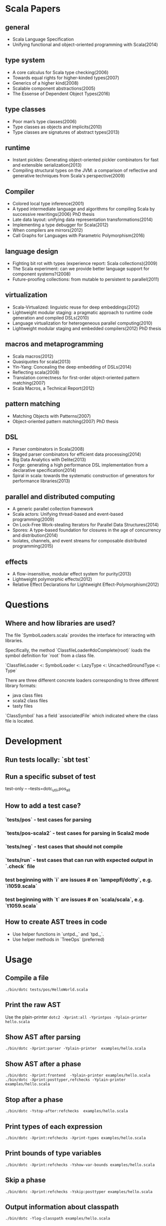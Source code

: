 #+STARTUP: indent

* Scala Papers
** general
- Scala Language Specification
- Unifying functional and object-oriented programming with Scala(2014)

** type system
- A core calculus for Scala type checking(2006)
- Towards equal rights for higher-kinded types(2007)
- Generics of a higher kind(2008)
- Scalable component abstractions(2005)
- The Essense of Dependent Object Types(2016)

** type classes
- Poor man’s type classes(2006)
- Type classes as objects and implicits(2010)
- Type classes are signatures of abstract types(2013)

** runtime
- Instant pickles: Generating object-oriented pickler combinators for fast and extensible serialization(2013)
- Compiling structural types on the JVM: a comparison of reflective and generative techniques from Scala's perspective(2009)

** Compiler
- Colored local type inference(2001)
- A typed intermediate language and algorithms for compiling Scala by successive rewritings(2006) PhD thesis
- Late data layout: unifying data representation transformations(2014)
- Implementing a type debugger for Scala(2012)
- When compilers are mirrors(2012)
- Call Graphs for Languages with Parametric Polymorphism(2016)

** language design
- Fighting bit rot with types (experience report: Scala collections)(2009)
- The Scala experiment: can we provide better language support for component systems?(2008)
- Future-proofing collections: from mutable to persistent to parallel(2011)

** virtualization
- Scala-Virtualized: linguistic reuse for deep embeddings(2012)
- Lightweight modular staging: a pragmatic approach to runtime code
  generation and compiled DSLs(2010)
- Language virtualization for heterogeneous parallel computing(2010)
- Lightweight modular staging and embedded compilers(2012) PhD thesis

** macros and metaprogramming
- Scala macros(2012)
- Quasiquotes for scala(2013)
- Yin-Yang: Concealing the deep embedding of DSLs(2014)
- Reflecting scala(2008)
- Translation correctness for first-order object-oriented pattern matching(2007)
- Scala Macros, a Technical Report(2012)

** pattern matching
- Matching Objects with Patterns(2007)
- Object-oriented pattern matching(2007) PhD thesis

** DSL
- Parser combinators in Scala(2008)
- Staged parser combinators for efficient data processing(2014)
- Big Data Analytics with Delite(2013)
- Forge: generating a high performance DSL implementation from a
  declarative specification(2014)
- Spiral in scala: towards the systematic construction of generators
  for performance libraries(2013)

** parallel and distributed computing
- A generic parallel collection framework
- Scala actors: Unifying thread-based and event-based programming(2009)
- On Lock-Free Work-stealing Iterators for Parallel Data Structures(2014)
- Spores: A type-based foundation for closures in the age of concurrency and distribution(2014)
- Isolates, channels, and event streams for composable distributed programming(2015)

** effects
- A flow-insensitive, modular effect system for purity(2013)
- Lightweight polymorphic effects(2012)
- Relative Effect Declarations for Lightweight Effect-Polymorphism(2012)

* Questions
** Where and how libraries are used?
The file `SymbolLoaders.scala` provides the interface for interacting
with libraries.

Specifically, the method `ClassfileLoader#doComplete(root)` loads the
symbol definition for `root` from a class file.

`ClassfileLoader <: SymbolLoader <: LazyType <: UncachedGroundType <: Type`

There are three different concrete loaders corresponding to three
different library formats:

- java class files
- scala2 class files
- tasty files

`ClassSymbol` has a field `associatedFile` which indicated where the
class file is located.

* Development
** Run tests locally: `sbt test`
** Run a specific subset of test
test-only -- --tests=dotc_util,pos_all
** How to add a test case?
*** `tests/pos` - test cases for parsing
*** `tests/pos-scala2` - test cases for parsing in Scala2 mode
*** `tests/neg` - test cases that should not compile
*** `tests/run` - test cases that can run with expected  output in `.check` file
*** test beginning with `i` are issues # on `lampepfl/dotty`, e.g. `i1059.scala`
*** test beginning with `t` are issues # on `scala/scala`, e.g. `t1059.scala`
** How to create AST trees in code
- Use helper functions in `untpd._` and `tpd._`.
- Use helper methods in `TreeOps` (preferred)
* Usage
** Compile a file
=./bin/dotc tests/pos/HelloWorld.scala=
** Print the raw AST
Use the plain-printer
=dotc2 -Xprint:all -Yprintpos -Yplain-printer hello.scala=
** Show AST after parsing
=./bin/dotc -Xprint:parser -Yplain-printer  examples/hello.scala=
** Show AST after a phase
=./bin/dotc -Xprint:frontend  -Yplain-printer examples/hello.scala=
=./bin/dotc -Xprint:posttyper,refchecks -Yplain-printer examples/hello.scala=
** Stop after a phase
=./bin/dotc -Ystop-after:refchecks  examples/hello.scala=
** Print types of each expression
=./bin/dotc -Xprint:refchecks -Xprint-types examples/hello.scala=
** Print bounds of type variables
=./bin/dotc -Xprint:refchecks -Yshow-var-bounds examples/hello.scala=
** Skip a phase
=./bin/dotc -Xprint:refchecks -Yskip:posttyper examples/hello.scala=
** Output information about classpath
=./bin/dotc -Ylog-classpath examples/hello.scala=
** Check tree at the end of a phase
=./bin/dotc -Ycheck:flatten examples/hello.scala=
** Show tree positions
=./bin/dotc -Xprint:posttyper -Yprintpos examples/hello.scala=
** Check that compiled program does not contain global vars
=./bin/dotc -Ycheck-reentrant examples/hello.scala=
** Explain errors in low-level types
=./bin/dotc -Yexplain-lowlevel examples/hello.scala=
** Explain type errors in more detail
=./bin/dotc -explaintypes examples/hello.scala=
** Prompt at exception
=./bin/dotc -Xprompt abc.scala=
** Debug typer
First change `dotty.tools.dotc.config.Printers.typr` to `default`. Then run the command:
=./bin/dotc -Ylog:frontend test.scala=
** Use scalajs as backend
=./bin/dotc -scalajs examples/hello.scala=
* Concepts
** Tasty
Interchange format that stores:

- Trees
- Types
- Positions
- Custom sections

- Tells how all methods are actually implemented
- Included for all classes emitted by dotc
- source code for dependencies

[[https://docs.google.com/document/d/1h3KUMxsSSjyze05VecJGQ5H2yh7fNADtIf3chD3_wr0/edit][TASTY Reference Manual]]
** miniphases
Tree traversal for each phase will break memory locality, slows down
compilation.

Manually fusion miniphase in one pass improves caching & prefetching,
improves performance.
** run VS phase
Each run will go through all the phases
** AST tree VS Symbol tree

http://docs.scala-lang.org/overviews/reflection/symbols-trees-types

The source program is represented by the AST tree. Each tree node has
a type, which is assigned by the typer.

What makes programming interesting is names. Naming is the primary
means of abstraction in programming. Names, just like human names, are
strings that refer to some entities, such as methods, variables,
classes, packages.

Like human names, names can be ambiguous due to duplicate names. Names
can only get exact meaning in a context. The exact meaning of a name
in a context is a symbol. Fixing the meaning of names is the task of
the typer.

A symbol carries abstract information about the named entity, such as
type, owner, members for class symbols, accessiblity information etc.

A symbol NEVER refers to AST definitions of the underlying
entity. Libraries are loaded as symbol trees.

The context has a `owner: symbol` field, indicating the owner of the
current AST tree. That's the only indirect link from AST trees to
symbols.

In dotty, the root of the symbol tree is `RootClass` and
`RootPackage`. Following function recursively find the symbol refered
by a Name (path):

```
DenotationsBase.staticRef(path: Name, generateStubs: Boolean = true)(implicit ctx: Context): Denotation
```

The symbol tree exists in parallel to the AST tree. The usage of names
in the AST tree creates references to the symbol tree. It's the task
of the typer to create the symbol tree from AST tree or from
libraries, and establish the correct links from the AST tree to the
symbol tree. The typer also sets up types for each node of the symbol
tree and AST tree. Types are the unidirectional bridge from AST trees
to symbols.

Unlike the AST tree, which is a complete top-down structure, the
symbol tree is a down-top structure (via `owner: symbol` field). The
upper-level symbols only have indirect access to lower level symbols
through types if current symbol represents a class or package.

A class symbol has access to all its member symbols, which are stored
as part of the type information of a class(ClassInfo). A class symbol
also has access to its parent class.

In dotty, `Ident` is the AST tree node that invovles names. `Ident`
refers to symbols in the symbol tree. `Ident` takes `NamedType` as
type, which could be `TypeRef` or `TermRef`. `TypeRef` refers to a
prefix#type, `TermRef` refers to prefix#id. Both holds a reference to
the destination symbol.

Scala supports type members. In the AST, type member definition is
represented by `TypeDef`, its type is `TypeAlias`. Type member usage
in AST is represented by `TypeTree[TypeRef(_)]`. The type of the
`TypeTree` is of `TypeRef`, which refers to the symbol of the type
member, whose type is `TypeAlias`.

In dotty, symbol is further split into the pair (symbol, denotation)
to enable one symbol to have different meanings in different
compilation phases. Each symbol has immediate access to its
denotation. Denotations represent the meaning of symbols for a given
phase. Denotation holds information such as name, type, owner symbol,
etc.

Due to the existence of overloaded functions, denotations are still
ambiguous. In dotty, denotations fall into two categories:
MultiDenotation and SingleDenotation. Signatures are used to uniquely
differentiate the meaning of names in a specific context. In AST,
there is a special tree for overloaded function calls:

```
SelectWithSig(qualifier: Tree[T], name: Name, val sig: Signature)
```

** context
To make the core of compiler functional(NOT pure!), mutable
information has to be passed in as context.

The Context contains the state of the compiler, for example

- settings
- freshNames (FreshNameCreator)
- period (run and phase id)
- compilationUnit
- phase
- tree (current tree)
- typer (current typer)
- mode (type checking mode)
- typerState (for example undetermined type variables)
- current scope

* Types
Type -+- ProxyType --+- NamedType ----+--- TypeRef
      |              |                 \
      |              +- SingletonType-+-+- TermRef
      |              |                |
      |              |                +--- ThisType
      |              |                +--- SuperType
      |              |                +--- ConstantType
      |              |                +--- MethodParam
      |              |                +----RefinedThis
      |              |                +--- SkolemType
      |              +- PolyParam
      |              +- RefinedType
      |              +- TypeBounds
      |              +- ExprType
      |              +- AnnotatedType
      |              +- TypeVar
      |
      +- GroundType -+- AndType
                     +- OrType
                     +- MethodType -----+- ImplicitMethodType
                     |                  +- JavaMethodType
                     +- PolyType
                     +- ClassInfo
                     |
                     +- NoType
                     +- NoPrefix
                     +- ErrorType
                     +- WildcardType
* Tree

A very good introduction about AST trees, though about scalac instead of dotty:

https://github.com/scala-ide/scala-refactoring/raw/thesis-documentation/scala-refactoring.pdf

Initial Code
#+BEGIN_SRC Scala
type Modifiers = Trees.Modifiers[T]
type Tree = Trees.Tree[T]
type TypTree = Trees.TypTree[T]
type TermTree = Trees.TermTree[T]
type PatternTree = Trees.PatternTree[T]
type DenotingTree = Trees.DenotingTree[T]
type ProxyTree = Trees.ProxyTree[T]
type NameTree = Trees.NameTree[T]
type RefTree = Trees.RefTree[T]
type DefTree = Trees.DefTree[T]
type MemberDef = Trees.MemberDef[T]
type ValOrDefDef = Trees.ValOrDefDef[T]

type Ident = Trees.Ident[T]
type BackquotedIdent = Trees.BackquotedIdent[T]
type Select = Trees.Select[T]
type SelectWithSig = Trees.SelectWithSig[T]
type This = Trees.This[T]
type Super = Trees.Super[T]
type Apply = Trees.Apply[T]
type TypeApply = Trees.TypeApply[T]
type Literal = Trees.Literal[T]
type New = Trees.New[T]
type Pair = Trees.Pair[T]
type Typed = Trees.Typed[T]
type NamedArg = Trees.NamedArg[T]
type Assign = Trees.Assign[T]
type Block = Trees.Block[T]
type If = Trees.If[T]
type Closure = Trees.Closure[T]
type Match = Trees.Match[T]
type CaseDef = Trees.CaseDef[T]
type Return = Trees.Return[T]
type Try = Trees.Try[T]
type SeqLiteral = Trees.SeqLiteral[T]
type JavaSeqLiteral = Trees.JavaSeqLiteral[T]
type TypeTree = Trees.TypeTree[T]
type SingletonTypeTree = Trees.SingletonTypeTree[T]
type SelectFromTypeTree = Trees.SelectFromTypeTree[T]
type AndTypeTree = Trees.AndTypeTree[T]
type OrTypeTree = Trees.OrTypeTree[T]
type RefinedTypeTree = Trees.RefinedTypeTree[T]
type AppliedTypeTree = Trees.AppliedTypeTree[T]
type ByNameTypeTree = Trees.ByNameTypeTree[T]
type TypeBoundsTree = Trees.TypeBoundsTree[T]
type Bind = Trees.Bind[T]
type Alternative = Trees.Alternative[T]
type UnApply = Trees.UnApply[T]
type ValDef = Trees.ValDef[T]
type DefDef = Trees.DefDef[T]
type TypeDef = Trees.TypeDef[T]
type Template = Trees.Template[T]
type Import = Trees.Import[T]
type PackageDef = Trees.PackageDef[T]
type Annotated = Trees.Annotated[T]
type Thicket = Trees.Thicket[T]
#+END_SRC
** TypTree
*** ByNameTypeTree
=\=> T=
*** TypeBoundsTree
=T >: lo <: hi=
*** ContextBounds                                                     :untpd:
** TermTree
*** Literal
*** New
*** Pair
*** Assign
=name = arg=, outside a parameter list
*** Block
={ stats; expr }=
*** If
=if cond then thenp else elsep=
*** Closure
*** Match
=selector match { cases }=
**** CaseDef < Tree
*** Return
*** Try
*** SeqLiteral
*** JavaSeqLiteral
*** ParsedTry                                                         :untpd:
*** SymbolLit                                                         :untpd:
*** InterpolatedString                                                :untpd:
*** Throw                                                             :untpd:
*** WhileDo                                                           :untpd:
*** DoWhile                                                           :untpd:
*** ForYield                                                          :untpd:
*** ForDo                                                             :untpd:
** PatternTree
*** Alternative
=tree_1 | ... | tree_n=
*** UnApply
The typed translation of `extractor(patterns)` in a pattern.
** ProxyTree
*** Super < TermTree
*** GenericApply < TermTree
**** Apply
**** TypeApply
*** Typed < TermTree
*** RefinedTypeTree < TypTree
=tpt { refinements }=
*** AppliedTypeTree < TypTree
=tpt[args]=
*** PackageDef
=package pid { stats }=
*** Annotated
=arg @annot=
*** TypedSplice                                                       :untpd:
*** Parens                                                            :untpd:
** DenotingTree
*** NameTree
**** RefTree
***** Ident
****** BackquotedIdent
***** Select
****** SelectWithSig
***** SelectFromTypeTree
=qualifier # name=
***** AndTypeTree
=left & right=
***** OrTypeTree
=left | right=
**** Bind < DefTree PatternTree
=name @ body=
*** This < TermTree
*** DefTree
**** MemberDef < NameTree
***** ValOrDefDef < WithLazyField
****** ValDef
=tpt = rhs=
******* EmptyValDef
****** DefDef
=mods def name[tparams](vparams_1)...(vparams_n): tpt = rhs=
***** TypeDef
****** PolyTypeDef                                                    :untpd:
****** DerivedTypeTree                                                :untpd:
***** ModuleDef                                                       :untpd:
**** Template < WithLazyField
=extends parents { self => body }=
**** PatDef                                                           :untpd:
*** TypeTree < TypTree
A type tree that represents an existing or inferred type
*** SingletonTypeTree
=ref.type=
*** Import
=import expr.selectors=
** NamedArg
=name = arg=, in a parameter list
** WithoutTypeOrPos
** Thicket
** OpTree                                                             :untpd:
*** InfixOp                                                           :untpd:
*** PostfixOp                                                         :untpd:
*** PrefixOp                                                          :untpd:
** Function                                                           :untpd:
** Tuple                                                              :untpd:
** GenFrom                                                            :untpd:
** GenAlias                                                           :untpd:
* links
 * [[https://gist.github.com/djspiewak/2ae2570c8856037a7738][Collections Redesign Proposal]]
